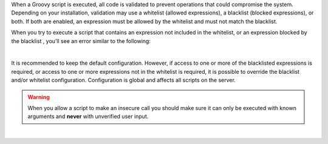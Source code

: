 When a Groovy script is executed, all code is validated to prevent operations that could compromise the system.
Depending on your installation, validation may use a whitelist (allowed expressions), a blacklist (blocked expressions),
or both. If both are enabled, an expression must be allowed by the whitelist and must not match the blacklist.

When you try to execute a script that contains an expression not included in the whitelist, or an expression blocked by
the blacklist , you’ll see an error similar to the following:

.. code-block:: none
    :caption: *Error message encountered for scripts containing insecure expressions*

    UnsupportedOperationException: Insecure call to staticMethod java.lang.Runtime getRuntime ...

|

It is recommended to keep the default configuration. However, if access to one or more of the blacklisted
expressions is required, or access to one or more expressions not in the whitelist is required, it is possible to
override the blacklist and/or whitelist configuration. Configuration is global and affects all scripts on the server.

.. warning:: When you allow a script to make an insecure call you should make sure it can only be executed with known
             arguments and **never** with unverified user input.

|
